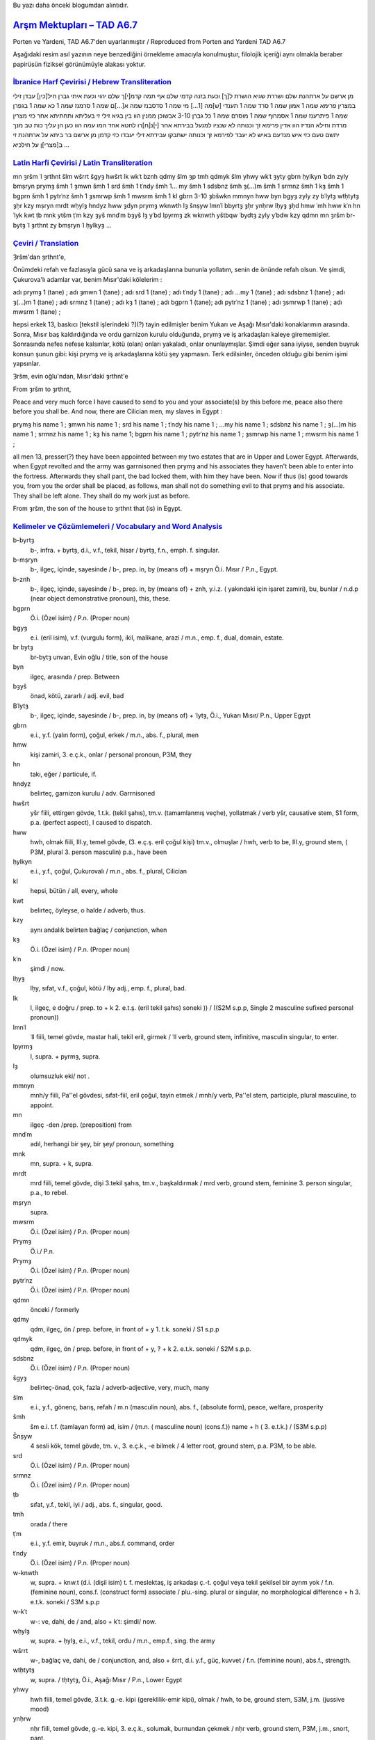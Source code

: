 .. title: Çukurovalılarla ilgili Mevzu - Arşm Mektupları - TAD A6.7
.. slug: cukurovalilarla-ilgili-mevzu-arsm-mektuplari-tad-a67
.. date: 2017-07-03 01:07:12 UTC+02:00
.. tags: Arşames, eski aramice, eski iran imparatorluğu, çeviri, harf çevirisi, eski metinler
.. category: eski-metinler
.. link: 
.. description: 
.. type: text

Bu yazı daha önceki blogumdan alıntıdır.

################################
`Arşm Mektupları – TAD A6.7`_ 
################################


Porten ve Yardeni, TAD A6.7'den uyarlanmıştır / Reproduced from Porten and Yardeni TAD A6.7

Aşağıdaki resim asıl yazının neye benzediğini örnekleme amacıyla konulmuştur, filolojik içeriği aynı olmakla beraber papirüsün fiziksel görünümüyle alakası yoktur.

.. image:: /images/cukurova_arsames/TAD_A67_illustration.png

`İbranice Harf Çevirisi / Hebrew Transliteration`_
---------------------------------------------------

מן ארשם על ארתהנת שלם ושררת שגיא הושרת ל[ך] וכעת בזנה קדמי שלם
אף תמה קדמ[י]ך שלם יהוי וכעת איתי גברן חיל[כין] עבדן זילי במצרין
פרימא שמה 1 אמון שמה 1 סרד שמה 1 תענדי [ש]מה [1...] מי שמה 1 סדסבנז שמה
א[...]ם שמה 1 סרמנז שמה 1 כא שמה 1 בגפרן שמה 1 פיתרענז שמה 1 אסמרוף
שמה 1 מוסרם שמה 1 כל גברן 3-10 אבשוכן ממנין הוו בין בגיא זילי זי
בעליתא ותחתיתא אחר כזי מצרין מרדת וחילא הנדיז הוו אדין
פרימא זך וכנותה לא שנציו למנעל בבירתא אחר [י]נ[ח]רו לחטא אחד המו
עמה הוו כען הן עליך כות טב מנך יתשם טעם כזי איש מנדעם באיש לא
יעבד לפירמא זך וכנותה ישתבקו עבידתא זילי יעבדו כזי קדמן
מן ארשם בר ביתא על ארתהנת זי ב[מצרי]ן
על חילכיא
...

`Latin Harfi Çevirisi / Latin Transliteration`_
--------------------------------------------------


mn ȝršm ʿl ȝrthnt šlm wšrrt šgyȝ hwšrt lk wkʿt bznh qdmy šlm
ȝp tmh qdmyk šlm yhwy wkʿt ȝyty gbrn ḥylkyn ʿbdn zyly bmṣryn
prymȝ šmh 1 ȝmwn šmh 1 srd šmh 1 tʿndy šmh 1... my šmh 1 sdsbnz šmh
ȝ(...)m šmh 1 srmnz šmh 1 kȝ šmh 1 bgprn šmh 1 pytrʿnz šmh 1 ȝsmrwp
šmh 1 mwsrm šmh 1 kl gbrn 3-10 ȝbšwkn mmnyn hww byn bgyȝ zyly zy
bʿlytȝ wtḥtytȝ ȝḥr kzy mṣryn mrdt wḥylȝ hndyz hww ȝdyn
prymȝ wknwth lȝ šnṣyw lmnʿl bbyrtȝ ȝḥr ynḥrw lḥyȝ ȝḥd hmw
ʿmh hww kʿn hn ʿlyk kwt ṭb mnk ytšm ṭʿm kzy ȝyš mndʿm bȝyš lȝ
yʿbd lpyrmȝ zk wknwth yštbqw ʿbydtȝ zyly yʿbdw kzy qdmn
mn ȝršm br-bytȝ ʿl ȝrthnt zy bmṣryn
ʿl ḥylkyȝ
…

`Çeviri / Translation`_
-------------------------

Ȝršm'dan ȝrthnt'e,

Önümdeki refah ve fazlasıyla gücü sana ve iş arkadaşlarına bununla yollatım, senin de önünde refah olsun. Ve şimdi, Çukurova'lı adamlar var, benim Mısır'daki kölelerim :

adı prymȝ 1 (tane) ; adı ȝmwn 1 (tane) ; adı srd 1 (tane) ; adı tʿndy 1 (tane) ; adı ...my 1 (tane) ; adı sdsbnz 1 (tane) ; adı ȝ(...)m 1 (tane) ; adı srmnz 1 (tane) ; adı kȝ 1 (tane) ; adı bgprn 1 (tane); adı pytrʿnz 1 (tane) ; adı ȝsmrwp 1 (tane) ; adı mwsrm 1 (tane) ;

hepsi erkek 13, baskıcı [tekstil işlerindeki ?](?) tayin edilmişler benim Yukarı ve Aşağı Mısır'daki konaklarımın arasında.
Sonra, Mısır baş kaldırdığında ve ordu garnizon kurulu olduğunda, prymȝ ve iş arkadaşları kaleye girememişler.
Sonrasında nefes nefese kalsınlar, kötü (olan) onları yakaladı, onlar onunlaymışlar.
Şimdi eğer sana iyiyse, senden buyruk konsun şunun gibi: kişi prymȝ ve iş arkadaşlarına kötü şey yapmasın.
Terk edilsinler, önceden olduğu gibi benim işimi yapsınlar.

Ȝršm, evin oğlu'ndan, Mısır'daki ȝrthnt'e

From ȝršm to ȝrthnt,

Peace and very much force I have caused to send to you and your associate(s) by this before me, peace also there before you shall be. And now, there are Cilician men, my slaves in Egypt :

prymȝ his name 1 ; ȝmwn his name 1 ; srd his name 1 ; tʿndy his name 1 ; ...my his name 1 ; sdsbnz his name 1 ; ȝ(...)m his name 1 ; srmnz his name 1 ; kȝ his name 1; bgprn his name  1 ; pytrʿnz his name 1 ; ȝsmrwp his name 1 ; mwsrm his name 1 ;

all men 13, presser(?) they have been appointed between my two estates that are in Upper and Lower Egypt.
Afterwards, when Egypt revolted and the army was garrnisoned then prymȝ and his associates they haven't been able to enter into the fortress.
Afterwards they shall pant, the bad locked them, with him they have been.
Now if thus (is) good towards you, from you the order shall be placed, as follows, man shall not do something evil to that prymȝ and his associate.
They shall be left alone.
They shall do my work just as before.


From ȝršm, the son of the house to ȝrthnt that (is) in Egypt.

`Kelimeler ve Çözümlemeleri / Vocabulary and Word Analysis`_
-----------------------------------------------------------------


b-byrtȝ
    b-, infra. + byrtȝ, d.i., v.f., tekil, hisar / byrtȝ, f.n., emph. f. singular.

b-mṣryn
    b-, ilgeç, içinde, sayesinde / b-, prep. in, by (means of) + mṣryn Ö.i. Mısır / P.n., Egypt.
b-znh
    b-, ilgeç, içinde, sayesinde / b-, prep. in, by (means of) + znh, y.i.z. ( yakındaki için işaret zamiri), bu, bunlar / n.d.p (near object demonstrative pronoun), this, these.
bgprn
    Ö.i. (Özel isim) / P.n. (Proper noun)
bgyȝ
    e.i. (eril isim), v.f. (vurgulu form), ikil, malikane, arazi / m.n., emp. f., dual, domain, estate.
br bytȝ
    br-bytȝ unvan, Evin oğlu / title, son of the house
byn
    ilgeç, arasında / prep. Between
bȝyš
    önad, kötü, zararlı / adj. evil, bad
Bʿlytȝ
    b-, ilgeç, içinde, sayesinde / b-, prep. in, by (means of) + ʿlytȝ, Ö.i., Yukarı Mısır/ P.n., Upper Egypt
gbrn
    e.i., y.f. (yalın form), çoğul, erkek / m.n., abs. f., plural, men
hmw
    kişi zamiri, 3. e.ç.k., onlar / personal pronoun, P3M, they
hn
    takı, eğer / particule, if.
hndyz
    belirteç, garnizon kurulu / adv. Garrnisoned
hwšrt
    yšr fiili, ettirgen gövde, 1.t.k. (tekil şahıs), tm.v. (tamamlanmış veçhe), yollatmak / verb yšr, causative stem, S1 form, p.a. (perfect aspect), I caused to dispatch.
hww
    hwh, olmak fiili, III.y, temel gövde, (3. e.ç.ş. eril çoğul kişi) tm.v., olmuşlar / hwh, verb to be, III.y, ground stem, ( P3M, plural 3. person masculin) p.a., have been
ḥylkyn
    e.i., y.f., çoğul, Çukurovalı / m.n., abs. f., plural, Cilician
kl
    hepsi, bütün / all, every, whole
kwt
    belirteç, öyleyse, o halde / adverb, thus.
kzy
    aynı andalık belirten bağlaç / conjunction, when
kȝ
    Ö.i. (Özel isim) / P.n. (Proper noun)
kʿn
    şimdi / now.
lḥyȝ
    lḥy, sıfat, v.f., çoğul, kötü / lḥy adj., emp. f., plural, bad.
lk
    l, ilgeç, e doğru / prep. to + k 2. e.t.ş. (eril tekil şahıs) soneki )) / ((S2M s.p.p, Single 2 masculine sufixed personal pronoun))
lmnʿl
    ʿll fiili, temel gövde, mastar hali, tekil eril, girmek / ʿll verb, ground stem, infinitive, masculin singular, to enter.
lpyrmȝ
    l, supra. + pyrmȝ, supra.
lȝ
    olumsuzluk eki/ not .
mmnyn
    mnh/y fiili, Pa''el gövdesi, sıfat-fiil, eril çoğul, tayin etmek / mnh/y verb, Pa''el stem, participle, plural masculine, to appoint.
mn
    ilgeç -den /prep. (preposition) from
mndʿm
    adıl, herhangi bir şey, bir şey/ pronoun, something
mnk
    mn, supra. + k, supra.
mrdt
    mrd fiili, temel gövde, dişi 3.tekil şahıs, tm.v., başkaldırmak / mrd verb, ground stem, feminine 3. person singular, p.a., to rebel.
mṣryn
    supra.
mwsrm
    Ö.i. (Özel isim) / P.n. (Proper noun)
Prymȝ
    Ö.i./ P.n.
Prymȝ
    Ö.i. (Özel isim) / P.n. (Proper noun)
pytrʿnz
    Ö.i. (Özel isim) / P.n. (Proper noun)
qdmn
    önceki / formerly
qdmy
    qdm, ilgeç, ön / prep. before, in front of + y 1. t.k. soneki / S1 s.p.p 
qdmyk
    qdm, ilgeç, ön / prep. before, in front of + y, ? + k 2. e.t.k. soneki / S2M s.p.p.
sdsbnz
    Ö.i. (Özel isim) / P.n. (Proper noun)
šgyȝ
    belirteç-önad, çok, fazla / adverb-adjective, very, much, many
šlm
    e.i., y.f., gönenç, barış, refah / m.n (masculin noun), abs. f., (absolute form), peace, welfare, prosperity
šmh
    šm e.i. t.f. (tamlayan form) ad, isim / (m.n. ( masculine noun) (cons.f.)) name + h ( 3. e.t.k.) / (S3M s.p.p)
Šnṣyw
    4 sesli kök, temel gövde, tm. v., 3. e.ç.k., -e bilmek / 4 letter root, ground stem, p.a. P3M, to be able.
srd
    Ö.i. (Özel isim) / P.n. (Proper noun)
srmnz
    Ö.i. (Özel isim) / P.n. (Proper noun)
ṭb
    sıfat, y.f., tekil, iyi / adj., abs. f., singular, good.
tmh
    orada / there
ṭʿm
    e.i., y.f. emir, buyruk / m.n., abs.f. command, order
tʿndy
    Ö.i. (Özel isim) / P.n. (Proper noun)
w-knwth
    w, supra. + knw.t (d.i. (dişil isim) t. f. meslektaş, iş arkadaşı ç.-t. çoğul veya tekil şekilsel bir ayrım yok / f.n. (feminine noun), cons.f. (construct form) associate   / plu.-sing. plural or singular, no morphological difference + h 3. e.t.k. soneki / S3M s.p.p
w-kʿt
    w-: ve, dahi, de / and, also + kʿt: şimdi/ now.
wḥylȝ
    w, supra. + ḥylȝ, e.i., v.f., tekil, ordu / m.n., emp.f., sing. the army
wšrrt
    w-, bağlaç ve, dahi, de / conjunction, and, also + šrrt, d.i. y.f., güç, kuvvet / f.n. (feminine noun), abs.f., strength.
wtḥtytȝ
    w, supra. / tḥtytȝ, Ö.i., Aşağı Mısır / P.n., Lower Egypt
yhwy
    hwh fiili, temel gövde, 3.t.k. g.-e. kipi (gereklilik-emir kipi), olmak / hwh, to be, ground stem,  S3M, j.m. (jussive mood)
ynḥrw
    nḥr fiili, temel gövde, g.-e. kipi, 3. e.ç.k., solumak, burnundan çekmek / nḥr verb, ground stem, P3M, j.m., snort, pant.
yštbqw
    temel gövde dönüşlü yapı (tG), 3. e.ç.ş. tmm.v. terk etmek / external passive ground stem, imp. a. P3M, leave
ytšm
    temel gövde dönüşlü yapı (tG), 3. e.t.ş. tmm.v., koymak, yerleştirmek / external passive ground stem, imp. a. S3M, set, place
yʿbdw
    ʿbd, yapmak fiili, temel gövde 3.ç.ş. g.-e. kipi (gereklilik-emir kipi) / ʿbd, to make, ground stem,  P3M, j.m. (jussive mood)
zk
    u.i.z. (uzaktaki için işaret zamiri) o / (f.d.p. far object demonstrative pronoun) that, those
zyly
    zy (i.z. (ilgi zamiri) ki o / (r.p.) relative pronoun, that, who, which + l, ilgeç, e doğru / prep. to + y, 1. t.k. soneki / S1, s.p.p
ȝbšwkn
    e.i., y.f., kaçak/baskıcı (anlam belirsiz) / m.n., abs.f., presser/deserter( uncertain meaning)
ȝdyn
    bağlaç/belirteç, sonrasında/ conjunction/adverb, then, at that time.
ȝḥd
    ȝḥd fiili, temel gövde, tm.v., 3. e.t.ş., kitlemek, yakalamak, almak / ȝḥd verb, ground stem, p.a., 3SM.
ȝḥr
    ilgeç, sonra /prep. Then, afterwards.
ȝmwn
    Ö.i. (Özel isim) / P.n. (Proper noun)
ȝp
    bağlaç, de, dahi / conjunction, also.
ȝršm
    Ö.i. / P.n.
ȝrthnt
    Ö.i. / P.n.
ȝsmrwp
    Ö.i. (Özel isim) / P.n. (Proper noun)
ȝyš
    e.i., y.f. erkek, kişi / m.n., abs.f. command, man, person
ȝyty
    varlık belirten takı / particle of existence, there is/are
ʿbdn
    e.i., y.f., çoğul, köle /m.n., abs. f., plural, slave
ʿbydtȝ
    d.i. v.f., iş, hizmet/ f.n. emp. f., service, work
ʿl-
    ilgeç, -e, üstünde / prep., on, toward, upon
ʿlyk
    ʿl, ilgeç, -e, üstünde / prep., on, toward, upon + y, ? + k, supra.
ʿmh
    ʿm, ilgeç, ile / prep. With + h, supra.

